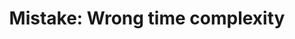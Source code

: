 :PROPERTIES:
:ID:       AF523FD7-71A3-44F0-B9F2-E288B8A6EB6D
:END:
#+TITLE: Mistake: Wrong time complexity
